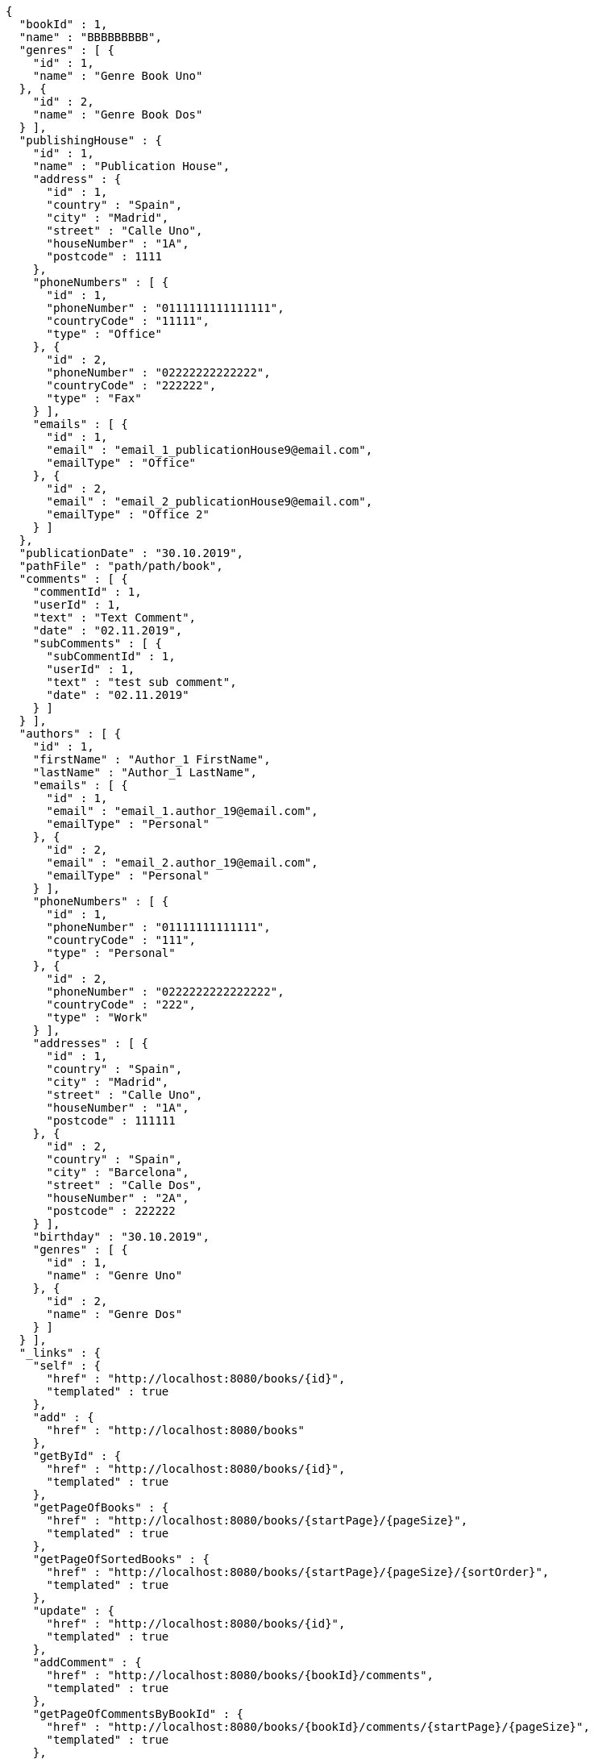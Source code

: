 [source,options="nowrap"]
----
{
  "bookId" : 1,
  "name" : "BBBBBBBBB",
  "genres" : [ {
    "id" : 1,
    "name" : "Genre Book Uno"
  }, {
    "id" : 2,
    "name" : "Genre Book Dos"
  } ],
  "publishingHouse" : {
    "id" : 1,
    "name" : "Publication House",
    "address" : {
      "id" : 1,
      "country" : "Spain",
      "city" : "Madrid",
      "street" : "Calle Uno",
      "houseNumber" : "1A",
      "postcode" : 1111
    },
    "phoneNumbers" : [ {
      "id" : 1,
      "phoneNumber" : "0111111111111111",
      "countryCode" : "11111",
      "type" : "Office"
    }, {
      "id" : 2,
      "phoneNumber" : "02222222222222",
      "countryCode" : "222222",
      "type" : "Fax"
    } ],
    "emails" : [ {
      "id" : 1,
      "email" : "email_1_publicationHouse9@email.com",
      "emailType" : "Office"
    }, {
      "id" : 2,
      "email" : "email_2_publicationHouse9@email.com",
      "emailType" : "Office 2"
    } ]
  },
  "publicationDate" : "30.10.2019",
  "pathFile" : "path/path/book",
  "comments" : [ {
    "commentId" : 1,
    "userId" : 1,
    "text" : "Text Comment",
    "date" : "02.11.2019",
    "subComments" : [ {
      "subCommentId" : 1,
      "userId" : 1,
      "text" : "test sub comment",
      "date" : "02.11.2019"
    } ]
  } ],
  "authors" : [ {
    "id" : 1,
    "firstName" : "Author_1 FirstName",
    "lastName" : "Author_1 LastName",
    "emails" : [ {
      "id" : 1,
      "email" : "email_1.author_19@email.com",
      "emailType" : "Personal"
    }, {
      "id" : 2,
      "email" : "email_2.author_19@email.com",
      "emailType" : "Personal"
    } ],
    "phoneNumbers" : [ {
      "id" : 1,
      "phoneNumber" : "01111111111111",
      "countryCode" : "111",
      "type" : "Personal"
    }, {
      "id" : 2,
      "phoneNumber" : "0222222222222222",
      "countryCode" : "222",
      "type" : "Work"
    } ],
    "addresses" : [ {
      "id" : 1,
      "country" : "Spain",
      "city" : "Madrid",
      "street" : "Calle Uno",
      "houseNumber" : "1A",
      "postcode" : 111111
    }, {
      "id" : 2,
      "country" : "Spain",
      "city" : "Barcelona",
      "street" : "Calle Dos",
      "houseNumber" : "2A",
      "postcode" : 222222
    } ],
    "birthday" : "30.10.2019",
    "genres" : [ {
      "id" : 1,
      "name" : "Genre Uno"
    }, {
      "id" : 2,
      "name" : "Genre Dos"
    } ]
  } ],
  "_links" : {
    "self" : {
      "href" : "http://localhost:8080/books/{id}",
      "templated" : true
    },
    "add" : {
      "href" : "http://localhost:8080/books"
    },
    "getById" : {
      "href" : "http://localhost:8080/books/{id}",
      "templated" : true
    },
    "getPageOfBooks" : {
      "href" : "http://localhost:8080/books/{startPage}/{pageSize}",
      "templated" : true
    },
    "getPageOfSortedBooks" : {
      "href" : "http://localhost:8080/books/{startPage}/{pageSize}/{sortOrder}",
      "templated" : true
    },
    "update" : {
      "href" : "http://localhost:8080/books/{id}",
      "templated" : true
    },
    "addComment" : {
      "href" : "http://localhost:8080/books/{bookId}/comments",
      "templated" : true
    },
    "getPageOfCommentsByBookId" : {
      "href" : "http://localhost:8080/books/{bookId}/comments/{startPage}/{pageSize}",
      "templated" : true
    },
    "getPageOfSortedCommentsByBookId" : {
      "href" : "http://localhost:8080/books/{bookId}/comments/{startPage}/{pageSize}/{sortOrder}",
      "templated" : true
    },
    "deleteAllCommentsByBookId" : {
      "href" : "http://localhost:8080/books/{bookId}/comments",
      "templated" : true
    }
  }
}
----
